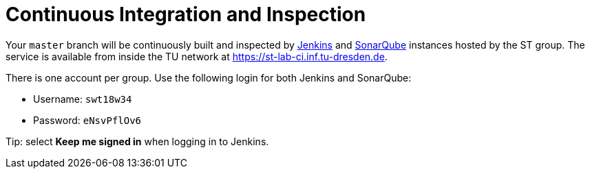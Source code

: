 = Continuous Integration and Inspection

Your `master` branch will be continuously built and inspected by https://jenkins.io[Jenkins] and
https://www.sonarqube.org[SonarQube] instances hosted by the ST group.
The service is available from inside the TU network at https://st-lab-ci.inf.tu-dresden.de.

There is one account per group. Use the following login for both Jenkins and SonarQube:

* Username: `swt18w34`
* Password: `eNsvPflOv6`

Tip: select *Keep me signed in* when logging in to Jenkins.

